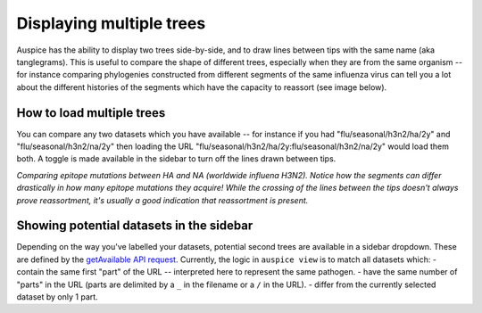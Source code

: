 Displaying multiple trees
=========================

Auspice has the ability to display two trees side-by-side, and to draw lines between tips with the same name (aka tanglegrams). This is useful to compare the shape of different trees, especially when they are from the same organism -- for instance comparing phylogenies constructed from different segments of the same influenza virus can tell you a lot about the different histories of the segments which have the capacity to reassort (see image below).

How to load multiple trees
--------------------------

You can compare any two datasets which you have available -- for instance if you had "flu/seasonal/h3n2/ha/2y" and "flu/seasonal/h3n2/na/2y" then loading the URL "flu/seasonal/h3n2/ha/2y:flu/seasonal/h3n2/na/2y" would load them both. A toggle is made available in the sidebar to turn off the lines drawn between tips.

|two-trees| *Comparing epitope mutations between HA and NA (worldwide influena H3N2).* *Notice how the segments can differ drastically in how many epitope mutations they acquire!* *While the crossing of the lines between the tips doesn't always prove reassortment, it's usually a good indication that reassortment is present.*

Showing potential datasets in the sidebar
-----------------------------------------

Depending on the way you've labelled your datasets, potential second trees are available in a sidebar dropdown. These are defined by the `getAvailable API request <server/api.md#charon-getavailable>`__. Currently, the logic in ``auspice view`` is to match all datasets which: - contain the same first "part" of the URL -- interpreted here to represent the same pathogen. - have the same number of "parts" in the URL (parts are delimited by a ``_`` in the filename or a ``/`` in the URL). - differ from the currently selected dataset by only 1 part.

.. |two-trees| image:: ../assets/tangle.png
